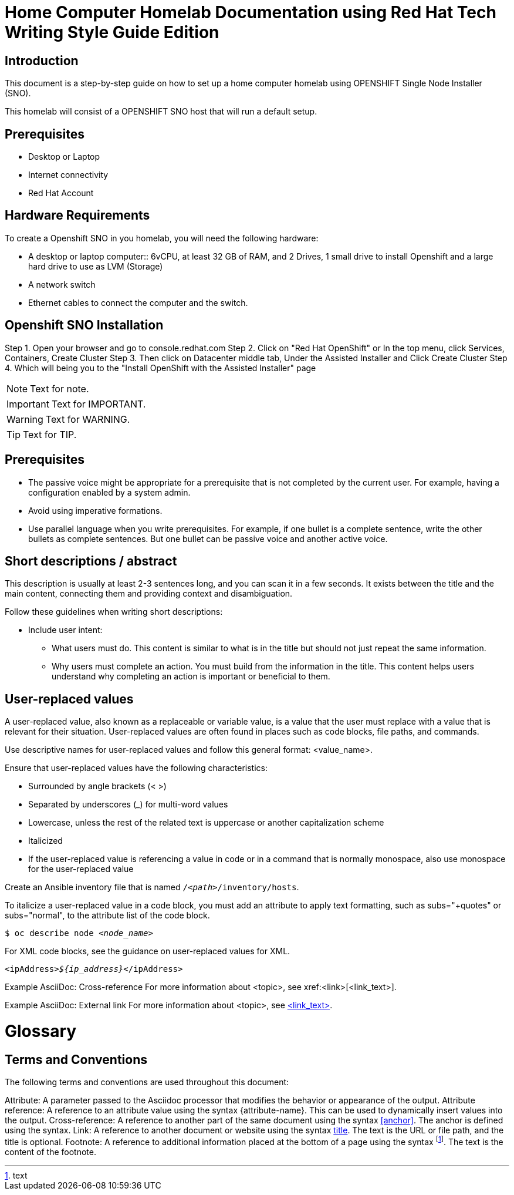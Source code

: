 = Home Computer Homelab Documentation using Red Hat Tech Writing Style Guide Edition


:REBUILT: Tuesday, July 18, 2023

== Introduction

This document is a step-by-step guide on how to set up a home computer homelab using  OPENSHIFT Single Node Installer (SNO). 

This homelab will consist of a OPENSHIFT SNO host that will run a default setup.

== Prerequisites

* Desktop or Laptop
* Internet connectivity
* Red Hat Account


== Hardware Requirements

To create a Openshift SNO in you homelab, you will need the following hardware:

* A desktop or laptop computer:: 6vCPU, at least 32 GB of RAM, and 2 Drives, 1 small drive to install Openshift and a large hard drive to use as LVM (Storage)
* A network switch
* Ethernet cables to connect the computer and the switch.

== Openshift SNO Installation

Step 1. Open your browser and go to console.redhat.com
Step 2. Click on "Red Hat OpenShift" or In the top menu, click Services, Containers, Create Cluster
Step 3. Then click on Datacenter middle tab, Under the Assisted Installer and Click Create Cluster
Step 4. Which will being you to the "Install OpenShift with the Assisted Installer" page






[NOTE]
====
Text for note.
====

[IMPORTANT]
====
Text for IMPORTANT.
====

[WARNING]
====
Text for WARNING.
====

[TIP]
====
Text for TIP.
====


== Prerequisites

* The passive voice might be appropriate for a prerequisite that is not completed by the current user. For example, having a configuration enabled by a system admin.

* Avoid using imperative formations.

* Use parallel language when you write prerequisites. For example, if one bullet is a complete sentence, write the other bullets as complete sentences. But one bullet can be passive voice and another active voice.

== Short descriptions / abstract

This description is usually at least 2-3 sentences long, and you can scan it in a few seconds. It exists between the title and the main content, connecting them and providing context and disambiguation.

Follow these guidelines when writing short descriptions:

* Include user intent:

** What users must do. This content is similar to what is in the title but should not just repeat the same information.

** Why users must complete an action. You must build from the information in the title. This content helps users understand why completing an action is important or beneficial to them.

== User-replaced values

A user-replaced value, also known as a replaceable or variable value, is a value that the user must replace with a value that is relevant for their situation. User-replaced values are often found in places such as code blocks, file paths, and commands.

Use descriptive names for user-replaced values and follow this general format: <value_name>.

Ensure that user-replaced values have the following characteristics:

* Surrounded by angle brackets (< >)

* Separated by underscores (_) for multi-word values

* Lowercase, unless the rest of the related text is uppercase or another capitalization scheme

* Italicized

* If the user-replaced value is referencing a value in code or in a command that is normally monospace, also use monospace for the user-replaced value

Create an Ansible inventory file that is named `/_<path>_/inventory/hosts`.

To italicize a user-replaced value in a code block, you must add an attribute to apply text formatting, such as subs="+quotes" or subs="normal", to the attribute list of the code block.

[subs="+quotes"]
----
$ oc describe node __<node_name>__
----

For XML code blocks, see the guidance on user-replaced values for XML.

[source,xml,subs="+quotes"]
----
<ipAddress>__${ip_address}__</ipAddress>
----

Example AsciiDoc: Cross-reference
For more information about <topic>, see xref:<link>[<link_text>].

Example AsciiDoc: External link
For more information about <topic>, see link:<link>[<link_text>].

= Glossary

== Terms and Conventions

The following terms and conventions are used throughout this document:

Attribute: A parameter passed to the Asciidoc processor that modifies the behavior or appearance of the output.
Attribute reference: A reference to an attribute value using the syntax {attribute-name}. This can be used to dynamically insert values into the output.
Cross-reference: A reference to another part of the same document using the syntax <<anchor>>. The anchor is defined using the [[anchor]] syntax.
Link: A reference to another document or website using the syntax link:text[title]. The text is the URL or file path, and the title is optional.
Footnote: A reference to additional information placed at the bottom of a page using the syntax footnote:[text]. The text is the content of the footnote.
